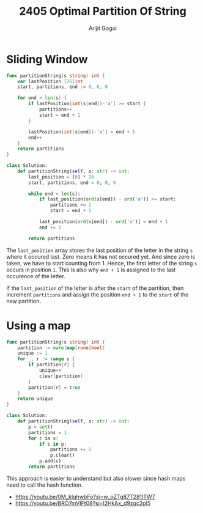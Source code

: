 #+title: 2405 Optimal Partition Of String
#+author: Arijit Gogoi

* Sliding Window

#+begin_src go
func partitionString(s string) int {
    var lastPosition [26]int
    start, partitions, end := 0, 0, 0

    for end < len(s) {
        if lastPosition[int(s[end])-'a'] >= start {
            partitions++
            start = end + 1
        }

        lastPosition[int(s[end])-'a'] = end + 1
        end++
    }
    return partitions
}
#+end_src

#+begin_src python
class Solution:
    def partitionString(self, s: str) -> int:
        last_position = [0] * 26
        start, partitions, end = 0, 0, 0

        while end < len(s):
            if last_position[ord(s[end]) - ord('a')] >= start:
                partitions += 1
                start = end + 1

            last_position[ord(s[end]) - ord('a')] = end + 1
            end += 1

        return partitions

#+end_src

The ~last_position~ array stores the last position of the letter in the string ~s~ where it occured last. Zero means it has not occured yet. And since zero is taken, we have to start counting from 1. Hence, the first letter of the string ~s~ occurs in position ~1~. This is also why ~end + 1~ is assigned to the last occurence of the letter.

If the ~last_position~ of the letter is after the ~start~ of the partition, then increment ~partitions~ and assign the position ~end + 1~ to the ~start~ of the new partition.

* Using a map

#+begin_src go
func partitionString(s string) int {
	partition := make(map[rune]bool)
	unique := 1
	for _, r := range s {
		if partition[r] {
			unique++
			clear(partition)
		}
		partition[r] = true
	}
	return unique
}
#+end_src

#+begin_src python
class Solution:
    def partitionString(self, s: str) -> int:
        p = set()
        partitions = 1
        for c in s:
            if c in p:
                partitions += 1
                p.clear()
            p.add(c)
        return partitions
#+end_src

This approach is easier to understand but also slower since hash maps need to call the hash function.

- https://youtu.be/0M_kIqhwbFo?si=w_oZTg87T281ITW7
- https://youtu.be/BRO7mVIFt08?si=l2HkAx_d9zqc2pI5
